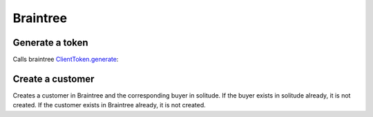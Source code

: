 .. _braintree:

Braintree
#########

Generate a token
----------------

Calls braintree `ClientToken.generate <https://developers.braintreepayments.com/javascript+python/reference/request/client-token/generate>`_:

.. http:post:: /braintree/token/generate/

    :>json string token: the token returned by Braintree.
    :status 200: token successfully generated.

Create a customer
-----------------

Creates a customer in Braintree and the corresponding buyer in solitude. If the
buyer exists in solitude already, it is not created. If the customer exists in
Braintree already, it is not created.

.. http:post:: /braintree/customer/

    :<json string uuid: the uuid of the buyer in solitude.

    Returns :ref:`a buyer object <buyer-label>` with some extra fields.

    .. code-block:: json

        {
            "active": true,
            "braintree": {
                "created_at": "2015-04-27T21:35:51",
                "id": "123",
                "updated_at": "2015-04-27T21:35:51"
            },
            "email": null,
            "needs_pin_reset": false,
            "new_pin": false,
            "pin": false,
            "pin_confirmed": false,
            "pin_failures": 0,
            "pin_is_locked_out": false,
            "pin_was_locked_out": false,
            "resource_pk": 8,
            "resource_uri": "/generic/buyer/8/",
            "uuid": "123"
        }

    :>json string braintree id: id.
    :>json string braintree created_at: created date and time.
    :>json string braintree updated_at: updated date and time.

    :status 200: customer and buyer already exist.
    :status 201: customer or buyer successfully created.
